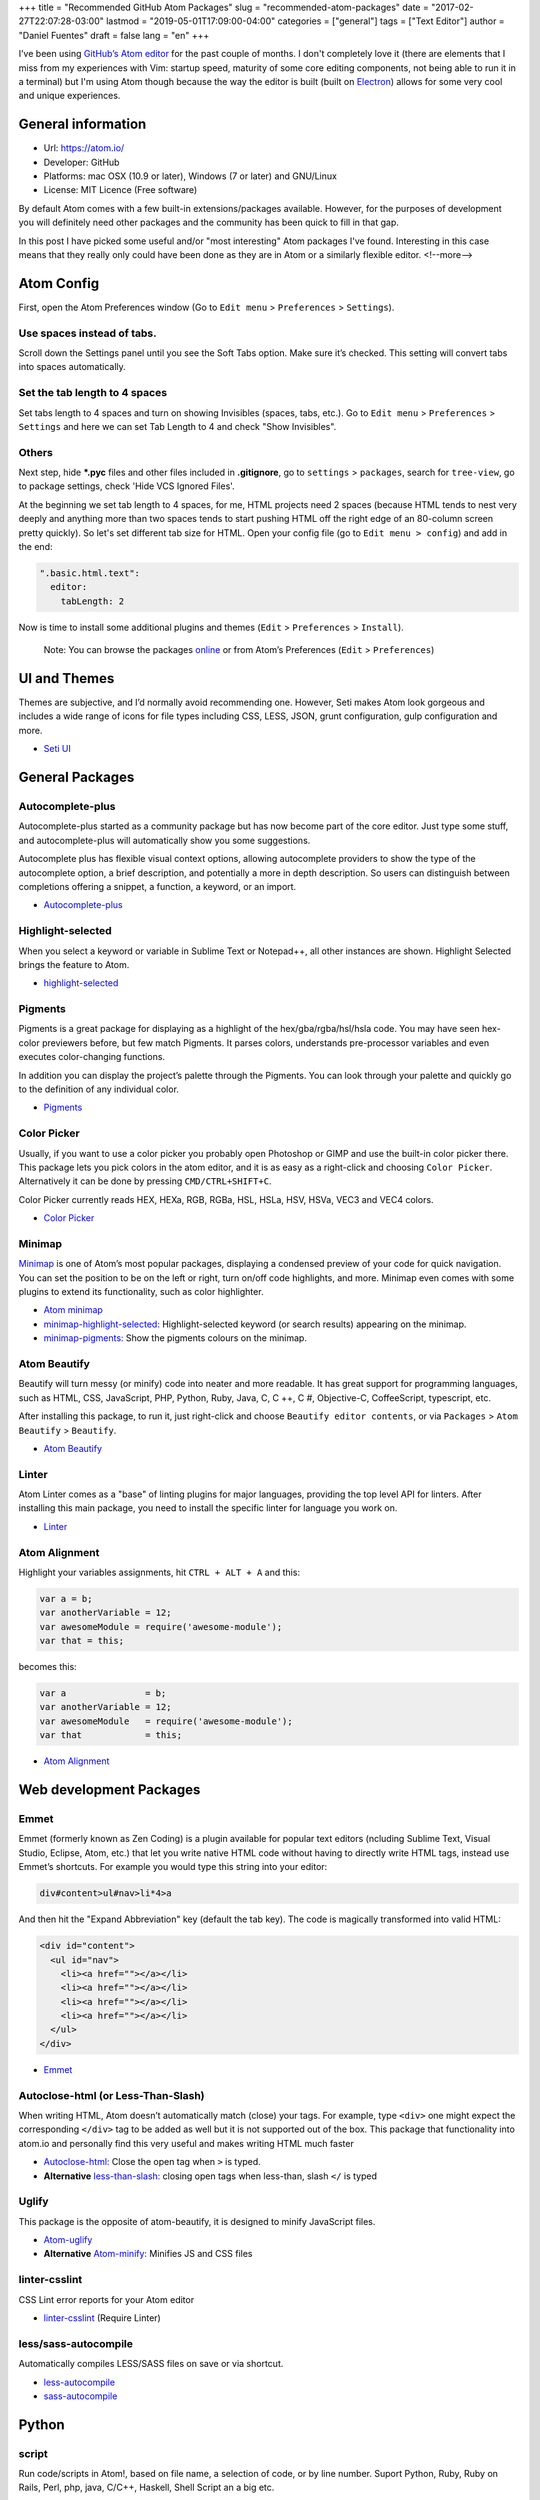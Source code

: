 +++
title = "Recommended GitHub Atom Packages"
slug = "recommended-atom-packages"
date = "2017-02-27T22:07:28-03:00"
lastmod = "2019-05-01T17:09:00-04:00"
categories = ["general"]
tags = ["Text Editor"]
author = "Daniel Fuentes"
draft = false
lang = "en"
+++

I’ve been using `GitHub’s Atom editor <https://atom.io>`_ for the past couple
of months. I don't completely love it (there are elements that I miss from my
experiences with Vim: startup speed, maturity of some core editing components,
not being able to run it in a terminal) but I'm using Atom though because the
way the editor is built (built on `Electron <http://electron.atom.io/>`_)
allows for some very cool and unique experiences.

General information
===================

- Url: `https://atom.io/ <https://atom.io/>`_
- Developer: GitHub
- Platforms: mac OSX (10.9 or later), Windows (7 or later) and GNU/Linux
- License: MIT Licence (Free software)

By default Atom comes with a few built-in extensions/packages available.
However, for the purposes of development you will definitely need other
packages and the community has been quick to fill in that gap.

In this post I have picked some useful and/or "most interesting" Atom packages
I've found. Interesting in this case means that they really only could have
been done as they are in Atom or a similarly flexible editor.
<!--more-->

Atom Config
===========

First, open the Atom Preferences window (Go to
``Edit menu`` > ``Preferences`` > ``Settings``).

Use spaces instead of tabs.
---------------------------

Scroll down the Settings panel until you see the Soft Tabs option. Make sure
it’s checked. This setting will convert tabs into spaces automatically.

Set the tab length to 4 spaces
------------------------------

Set tabs length to 4 spaces and turn on showing Invisibles (spaces,
tabs, etc.). Go to ``Edit menu`` > ``Preferences`` > ``Settings`` and here we
can set Tab Length to 4 and check "Show Invisibles".

Others
------

Next step, hide **\*.pyc** files and other files included in **.gitignore**,
go to ``settings`` > ``packages``, search for ``tree-view``, go to package
settings, check 'Hide VCS Ignored Files'.

At the beginning we set tab length to 4 spaces, for me, HTML projects need 2
spaces (because HTML tends to nest very deeply and anything more than two spaces
tends to start pushing HTML off the right edge of an 80-column screen pretty
quickly). So let's set different tab size for HTML. Open your config file (go
to ``Edit menu > config``) and add in the end:

.. code-block:: coffee-script

    ".basic.html.text":
      editor:
        tabLength: 2

Now is time to install some additional plugins and themes
(``Edit`` > ``Preferences`` > ``Install``).

    Note: You can browse the packages `online <https://atom.io/packages/>`_
    or from Atom’s Preferences (``Edit`` > ``Preferences``)

UI and Themes
=============

Themes are subjective, and I’d normally avoid recommending one. However, Seti
makes Atom look gorgeous and includes a wide range of icons for file types
including CSS, LESS, JSON, grunt configuration, gulp configuration and more.

- `Seti UI <https://atom.io/themes/seti-ui>`_

General Packages
================

Autocomplete-plus
-----------------

Autocomplete-plus started as a community package but has now become part of the
core editor. Just type some stuff, and autocomplete-plus will automatically
show you some suggestions.

Autocomplete plus has flexible visual context options, allowing autocomplete
providers to show the type of the autocomplete option, a brief description, and
potentially a more in depth description. So users can distinguish between
completions offering a snippet, a function, a keyword, or an import.

- `Autocomplete-plus <https://github.com/atom/autocomplete-plus/>`_

Highlight-selected
------------------

When you select a keyword or variable in Sublime Text or Notepad++, all other
instances are shown. Highlight Selected brings the feature to Atom.

- `highlight-selected <https://atom.io/packages/highlight-selected>`_

Pigments
--------

Pigments is a great package for displaying as a highlight of the
hex/gba/rgba/hsl/hsla code. You may have seen hex-color previewers before, but
few match Pigments. It parses colors, understands pre-processor variables and
even executes color-changing functions.

In addition you can display the project’s palette through the Pigments. You can
look through your palette and quickly go to the definition of any individual
color.

- `Pigments <https://atom.io/packages/pigments>`_

Color Picker
------------

Usually, if you want to use a color picker you probably open Photoshop or GIMP
and use the built-in color picker there. This package lets you pick colors in
the atom editor, and it is as easy as a right-click and choosing
``Color Picker``. Alternatively it can be done by pressing ``CMD/CTRL+SHIFT+C``.

Color Picker currently reads HEX, HEXa, RGB, RGBa, HSL, HSLa, HSV, HSVa, VEC3
and VEC4 colors.

- `Color Picker <https://atom.io/packages/color-picker>`_

Minimap
-------

`Minimap <https://atom.io/packages/minimap>`_ is one of Atom’s most popular
packages, displaying a condensed preview of your code for quick navigation.
You can set the position to be on the left or right, turn on/off code
highlights, and more. Minimap even comes with some plugins to extend its
functionality, such as color highlighter.

- `Atom minimap <https://atom.io/packages/minimap>`_

- `minimap-highlight-selected:
  <https://atom.io/packages/minimap-highlight-selected>`_ Highlight-selected
  keyword (or search results) appearing on the minimap.

- `minimap-pigments: <https://atom.io/packages/minimap-pigments>`_ Show the
  pigments colours on the minimap.

Atom Beautify
-------------

Beautify will turn messy (or minify) code into neater and more readable. It has
great support for programming languages, such as HTML, CSS, JavaScript, PHP,
Python, Ruby, Java, C, C ++, C #, Objective-C, CoffeeScript, typescript, etc.

After installing this package, to run it, just right-click and choose
``Beautify editor contents``, or via ``Packages`` > ``Atom Beautify`` >
``Beautify``.

- `Atom Beautify <https://atom.io/packages/atom-beautify>`_

Linter
------

Atom Linter comes as a "base" of linting plugins for major languages,
providing the top level API for linters. After installing this main package,
you need to install the specific linter for language you work on.

- `Linter <https://atom.io/packages/linter>`_

Atom Alignment
--------------

Highlight your variables assignments, hit ``CTRL + ALT + A`` and this:

.. code-block:: coffee-script

    var a = b;
    var anotherVariable = 12;
    var awesomeModule = require('awesome-module');
    var that = this;

becomes this:

.. code-block:: coffee-script

    var a               = b;
    var anotherVariable = 12;
    var awesomeModule   = require('awesome-module');
    var that            = this;

- `Atom Alignment <https://atom.io/packages/atom-alignment>`_

Web development Packages
========================

Emmet
-----

Emmet (formerly known as Zen Coding) is a plugin available for popular text
editors (ncluding Sublime Text, Visual Studio, Eclipse, Atom, etc.) that let
you write native HTML code without having to directly write HTML tags, instead
use Emmet’s shortcuts. For example you would type this string into your editor:

.. code-block:: html

    div#content>ul#nav>li*4>a

And then hit the "Expand Abbreviation" key (default the tab key). The code is
magically transformed into valid HTML:

.. code-block:: html

    <div id="content">
      <ul id="nav">
        <li><a href=""></a></li>
        <li><a href=""></a></li>
        <li><a href=""></a></li>
        <li><a href=""></a></li>
      </ul>
    </div>

- `Emmet <https://atom.io/packages/emmet>`_

Autoclose-html (or Less-Than-Slash)
-----------------------------------

When writing HTML, Atom doesn’t automatically match (close) your tags. For
example, type ``<div>`` one might expect the corresponding ``</div>`` tag to be
added as well but it is not supported out of the box. This package that
functionality into atom.io and personally find this very useful and makes
writing HTML much faster

- `Autoclose-html: <https://atom.io/packages/autoclose-html>`_ Close the open
  tag when ``>`` is typed.

- **Alternative** `less-than-slash: <https://atom.io/packages/less-than-slash>`_
  closing open tags when less-than, slash ``</`` is typed

Uglify
------

This package is the opposite of atom-beautify, it is designed to minify
JavaScript files.

- `Atom-uglify <https://atom.io/packages/uglify>`_

- **Alternative** `Atom-minify: <https://atom.io/packages/atom-minify>`_
  Minifies JS and CSS files

linter-csslint
--------------

CSS Lint error reports for your Atom editor

- `linter-csslint <https://atom.io/packages/linter-csslint>`_ (Require Linter)

less/sass-autocompile
---------------------

Automatically compiles LESS/SASS files on save or via shortcut.

- `less-autocompile <https://atom.io/packages/less-autocompile>`_

- `sass-autocompile <https://atom.io/packages/sass-autocompile>`_

Python
======

script
------

Run code/scripts in Atom!, based on file name, a selection of code, or by line
number. Suport Python, Ruby, Ruby on Rails, Perl, php, java, C/C++, Haskell,
Shell Script an a big etc.

- `Script <https://atom.io/packages/script>`_

linter flake8 and pydocstyle
----------------------------

Next, we’re going to install a Python Linter package, to help us detect errors
in our Python code. This package is called linter-flake8 and it’s an interface
to flake8.

- `linter-flake8 <https://atom.io/packages/linter-flake8>`_

If you installed the linter-flake8 package, you already have automatic PEP8
validation but another package is missing to validate docstrings according to
the semantics and conventions in PEP 257. This is solved with linter-pydocstyle
which can be used side-by-side with the flake8 linter.

- `linter-pydocstyle <https://atom.io/packages/linter-pydocstyle>`_

Bonus
=====

- `Expose <https://atom.io/packages/expose>`_ Is a file management tool modeled
  after Mac OSX's expose feature. With it, you can instantly display all open
  files as small thumbnails, and switch quickly between them using the keyboard.

- `Asteroids <https://atom.io/packages/asteroids>`_ Spawn an Asteroids shooter
  on any page and then blast away your code.
